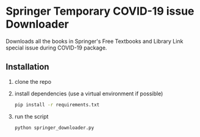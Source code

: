* Springer Temporary COVID-19 issue Downloader
Downloads all the books in Springer's Free Textbooks and Library Link special issue during COVID-19 package.
** Installation
1) clone the repo
2) install dependencies (use a virtual environment if possible)
   #+begin_src bash
     pip install -r requirements.txt
   #+end_src
3) run the script
   #+begin_src bash
     python springer_downloader.py
   #+end_src
